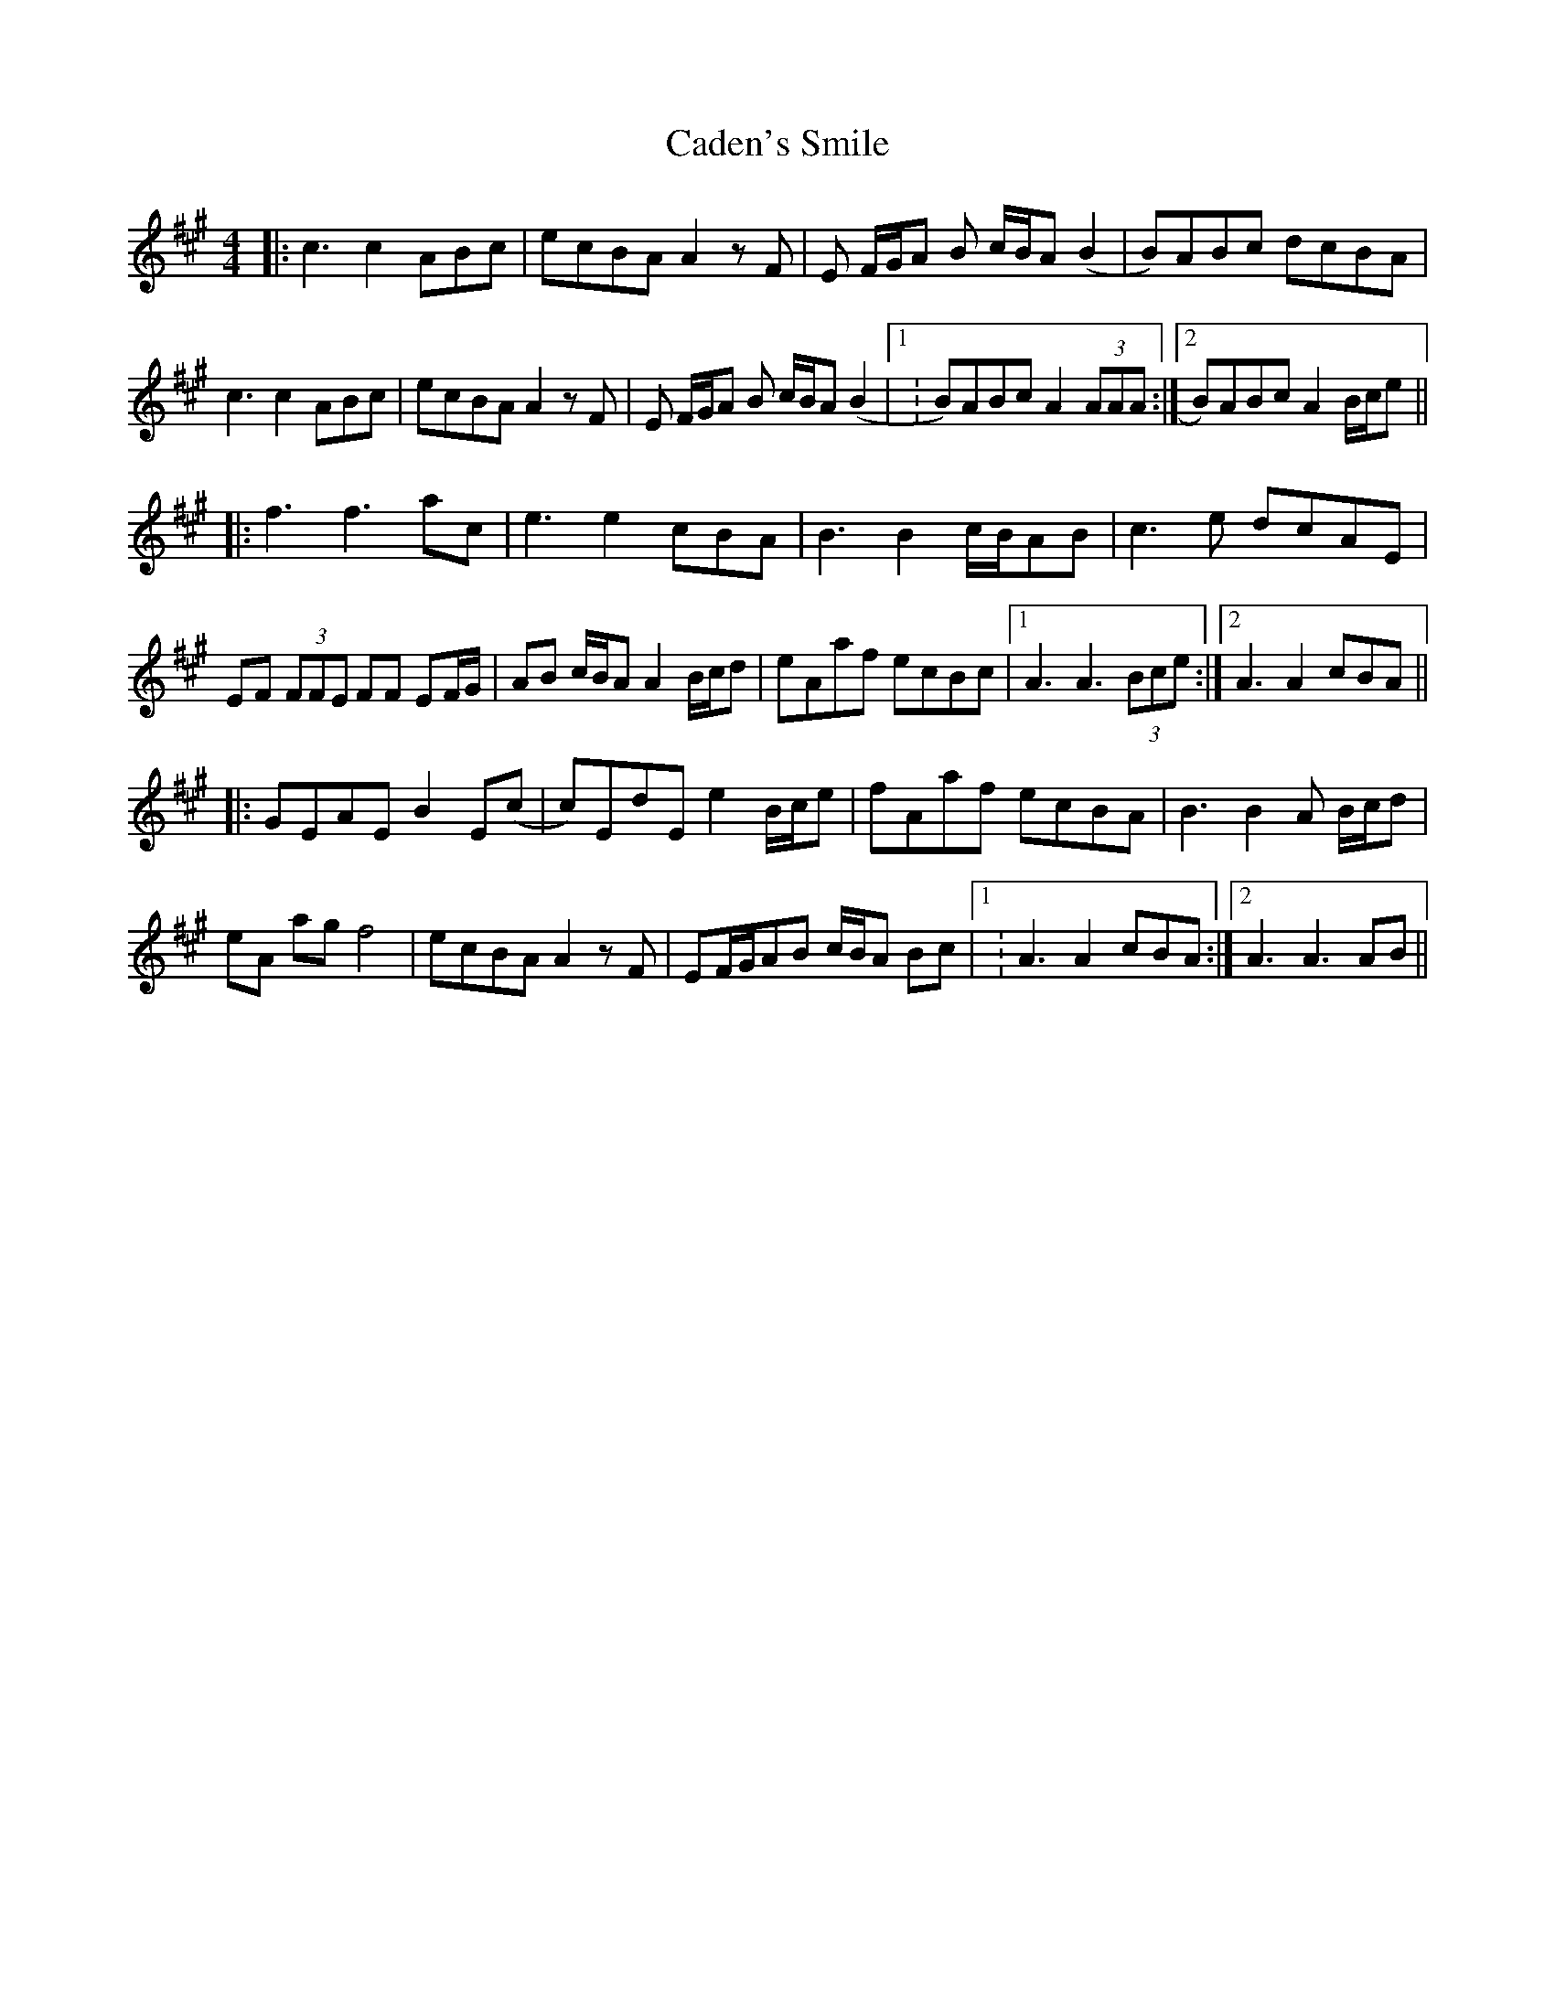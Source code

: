 X: 5716
T: Caden's Smile
R: reel
M: 4/4
K: Amajor
|:c3 c2 ABc|ecBA A2 z F|E F/G/A B c/B/A (B2|B)ABc dcBA|
c3 c2 ABc|ecBA A2 z F|E F/G/A B c/B/A (B2|1 :B)ABc A2 (3AAA:|2 B)ABc A2 B/c/e||
|:f3 f3 ac|e3 e2 cBA|B3 B2 c/B/AB|c3 e dcAE|
EF (3FFE FF EF/G/|AB c/B/A A2 B/c/d|eAaf ecBc|1 A3 A3 (3Bce:|2 A3 A2 cBA||
|:GEAE B2E(c|c)EdE e2 B/c/e|fAaf ecBA|B3 B2 A B/c/d|
eA ag f4|ecBA A2 z F|EF/G/AB c/B/A Bc|1 : A3 A2 cBA:|2 A3 A3 AB||

